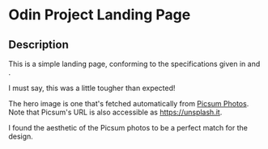 * Odin Project Landing Page
** Description
This is a simple landing page, conforming to the specifications given
in [[file:desired-outcome.png]] and [[file:project-specifications.png]].

I must say, this was a little tougher than expected!

The hero image is one that's fetched automatically from [[https://picsum.photos][Picsum
Photos]]. Note that Picsum's URL is also accessible as
[[https://unsplash.it]].

I found the aesthetic of the Picsum photos to be a perfect match for
the design.
